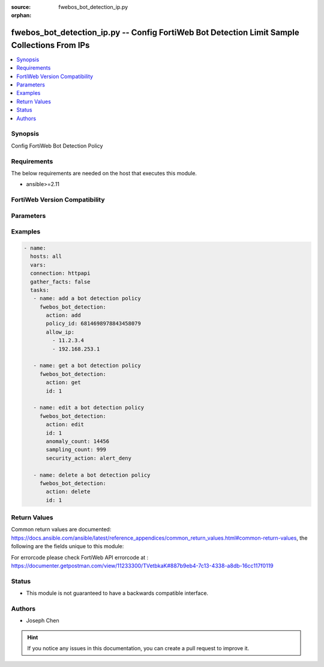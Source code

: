 :source: fwebos_bot_detection_ip.py

:orphan:

.. fwebos_bot_detection_ip.py:

fwebos_bot_detection_ip.py -- Config FortiWeb Bot Detection Limit Sample Collections From IPs
++++++++++++++++++++++++++++++++++++++++++++++++++++++++++++++++++++++++++++++++++++++++++++++++++++++++++++++++++++++++++++++++++++++++++++++++

.. versionadded:: 1.0.1

.. contents::
   :local:
   :depth: 1


Synopsis
--------
Config FortiWeb Bot Detection Policy


Requirements
------------
The below requirements are needed on the host that executes this module.

- ansible>=2.11


FortiWeb Version Compatibility
------------------------------


.. raw:: html

 <br>
 <table>
 <tr>
 <td></td>
 <td><code class="docutils literal notranslate">v7.0.x </code></td>
 <td><code class="docutils literal notranslate">v7.2.x </code></td>
 <td><code class="docutils literal notranslate">v7.4.x </code></td>
 <td><code class="docutils literal notranslate">v7.6.x </code></td>
 </tr>
 <tr>
 <td>fwebos_bot_detection.py</td>
 <td>yes</td>
 <td>yes</td>
 <td>yes</td>
 <td>yes</td>
 </tr>
 </table>
 <p>



Parameters
----------


.. raw:: html


  <ul>
  <li><span class="li-head">body</span> Possible parameters to go in the body for the request <span class="li-required">required: True </li>
        <ul class="ul-self">
              <li><span class="li-head"> id </span> The numerical index of bot detection policy.<span class="li-normal"> type:string 
                    maxLength:63</span></li>  
              <li><span class="li-head"> policy_id </span> The numerical policy ID of the Server Policy. It is the same one as used in CLI.<span class="li-normal"> type:string 
                    maxLength:63</span></li>  
              <li><span class="li-head"> allow_ip </span> Limit Sample Collections From IPs.<span class="li-normal"> type:list 
                    maxLength:63</span></li>  
              <li><span class="li-head"> advanced_mode </span> Enable or disable Advanced Mode. <span class="li-normal"> type:string choice:
                      enable,
                      disable</span></li>
              <li><span class="li-head"> client_identification_method </span> Client Identification Method.<span class="li-normal"> type:string choice:
                      IP-and-User-Agent,
                      IP,
                      Cookie</span></li>
              <li><span class="li-head"> sampling_count </span> Sample Count.<span class="li-normal"> type:integer
                    maximum:1000
                    minimum:1</span></li>
              <li><span class="li-head"> sampling_count_per_client </span> Sample Count per Client per Hour. <span class="li-normal"> type:integer
                    maximum:60
                    minimum:1</span></li>
              <li><span class="li-head"> sampling_time_per_vector </span> Sampling Time per Vector. <span class="li-normal"> type:integer
                    maximum:10
                    minimum:1</span></li>
              <li><span class="li-head"> selected_model </span> Model Type for Model Building Settings.<span class="li-normal">  type:string choice:
                      Strict,
                      Moderate</span></li>
              <li><span class="li-head"> anomaly_count </span>Anomaly Count.<span class="li-normal"> type:integer
                    maximum:65535
                    minimum:1</span></li>
              <li><span class="li-head"> bot_confirmation </span> Enable or disable Bot Confirmation. <span class="li-normal"> type:string choice:
                      enable,
                      disable</span></li>
              <li><span class="li-head"> verification_method </span> Bot Verification Method. <span class="li-normal"> type:string choice:
                      Real-Browser-Enforement,
                      Disable,
                      Captcha-Enforcement</span></li>
              <li><span class="li-head"> security </span> Select security level.<span class="li-normal"> type:string choice:
                      Info,
                      Low,
                      Medium,
                      High</span></li>       
              <li><span class="li-head"> security_action </span> Choose the action FortiWeb takes when a user client is confirmed as a bot.<span class="li-normal"> type:string choice:
                      alert,
                      deny_no_log,
                      alert_deny,
                      block-period,
                      client-id-block-period,</span></li>
              <li><span class="li-head"> block_period </span> Block Period.<span class="li-normal"> type:integer
                    maximum:3600
                    minimum:1</span></li>
              <li><span class="li-head"> security </span> Select security level.<span class="li-normal"> type:string choice:
                      Info,
                      Low,
                      Medium,
                      High</span></li>
              <li><span class="li-head"> trigger </span> Select the trigger policy, if any, that FortiWeb carries out when it logs and/or sends an alert email about a violation.<span class="li-normal"> type:string 
                    maxLength:255 </span></li>  
              <li><span class="li-head"> global_exception </span> Select New Bot Mitigation Exception Policy.<span class="li-normal"> type:string 
                    maxLength:255 </span></li>  
        <li><span class="li-head">mkey</span> If present, objects will be filtered on property with this name <span class="li-normal"> type:string </span></li><li><span class="li-head">vdom</span> Specify the Virtual Domain(s) from which results are returned or changes are applied to. If this parameter is not provided, the management VDOM will be used. If the admin does not have access to the VDOM, a permission error will be returned. The URL parameter is one of: vdom=root (Single VDOM) vdom=vdom1,vdom2 (Multiple VDOMs) vdom=* (All VDOMs)   <span class="li-normal"> type:array </span></li><li><span class="li-head">clone_mkey</span> Use *clone_mkey* to specify the ID for the new resource to be cloned.  If *clone_mkey* is set, *mkey* must be provided which is cloned from.   <span class="li-normal"> type:string </span></li>
  </ul>

Examples
--------
.. code-block:: yaml+jinja

 - name:
   hosts: all
   vars:
   connection: httpapi
   gather_facts: false
   tasks:
    - name: add a bot detection policy
      fwebos_bot_detection:
        action: add 
        policy_id: 6814698978843458079
        allow_ip:
          - 11.2.3.4
          - 192.168.253.1

    - name: get a bot detection policy
      fwebos_bot_detection:
        action: get 
        id: 1

    - name: edit a bot detection policy
      fwebos_bot_detection:
        action: edit 
        id: 1
        anomaly_count: 14456
        sampling_count: 999
        security_action: alert_deny
    
    - name: delete a bot detection policy
      fwebos_bot_detection:
        action: delete 
        id: 1

Return Values
-------------
Common return values are documented: https://docs.ansible.com/ansible/latest/reference_appendices/common_return_values.html#common-return-values, the following are the fields unique to this module:

.. raw:: html

    <ul><li><span class="li-return"> 200 </span> : OK: Request returns successful</li>
      <li><span class="li-return"> 400 </span> : Bad Request: Request cannot be processed by the API</li>
      <li><span class="li-return"> 401 </span> : Not Authorized: Request without successful login session</li>
      <li><span class="li-return"> 403 </span> : Forbidden: Request is missing CSRF token or administrator is missing access profile permissions.</li>
      <li><span class="li-return"> 404 </span> : Resource Not Found: Unable to find the specified resource.</li>
      <li><span class="li-return"> 405 </span> : Method Not Allowed: Specified HTTP method is not allowed for this resource. </li>
      <li><span class="li-return"> 413 </span> : Request Entity Too Large: Request cannot be processed due to large entity </li>
      <li><span class="li-return"> 424 </span> : Failed Dependency: Fail dependency can be duplicate resource, missing required parameter, missing required attribute, invalid attribute value</li>
      <li><span class="li-return"> 429 </span> : Access temporarily blocked: Maximum failed authentications reached. The offended source is temporarily blocked for certain amount of time.</li>
      <li><span class="li-return"> 500 </span> : Internal Server Error: Internal error when processing the request </li>
      
    </ul>

For errorcode please check FortiWeb API errorcode at : https://documenter.getpostman.com/view/11233300/TVetbkaK#887b9eb4-7c13-4338-a8db-16cc117f0119

Status
------

- This module is not guaranteed to have a backwards compatible interface.


Authors
-------

- Joseph Chen

.. hint::
	If you notice any issues in this documentation, you can create a pull request to improve it.
